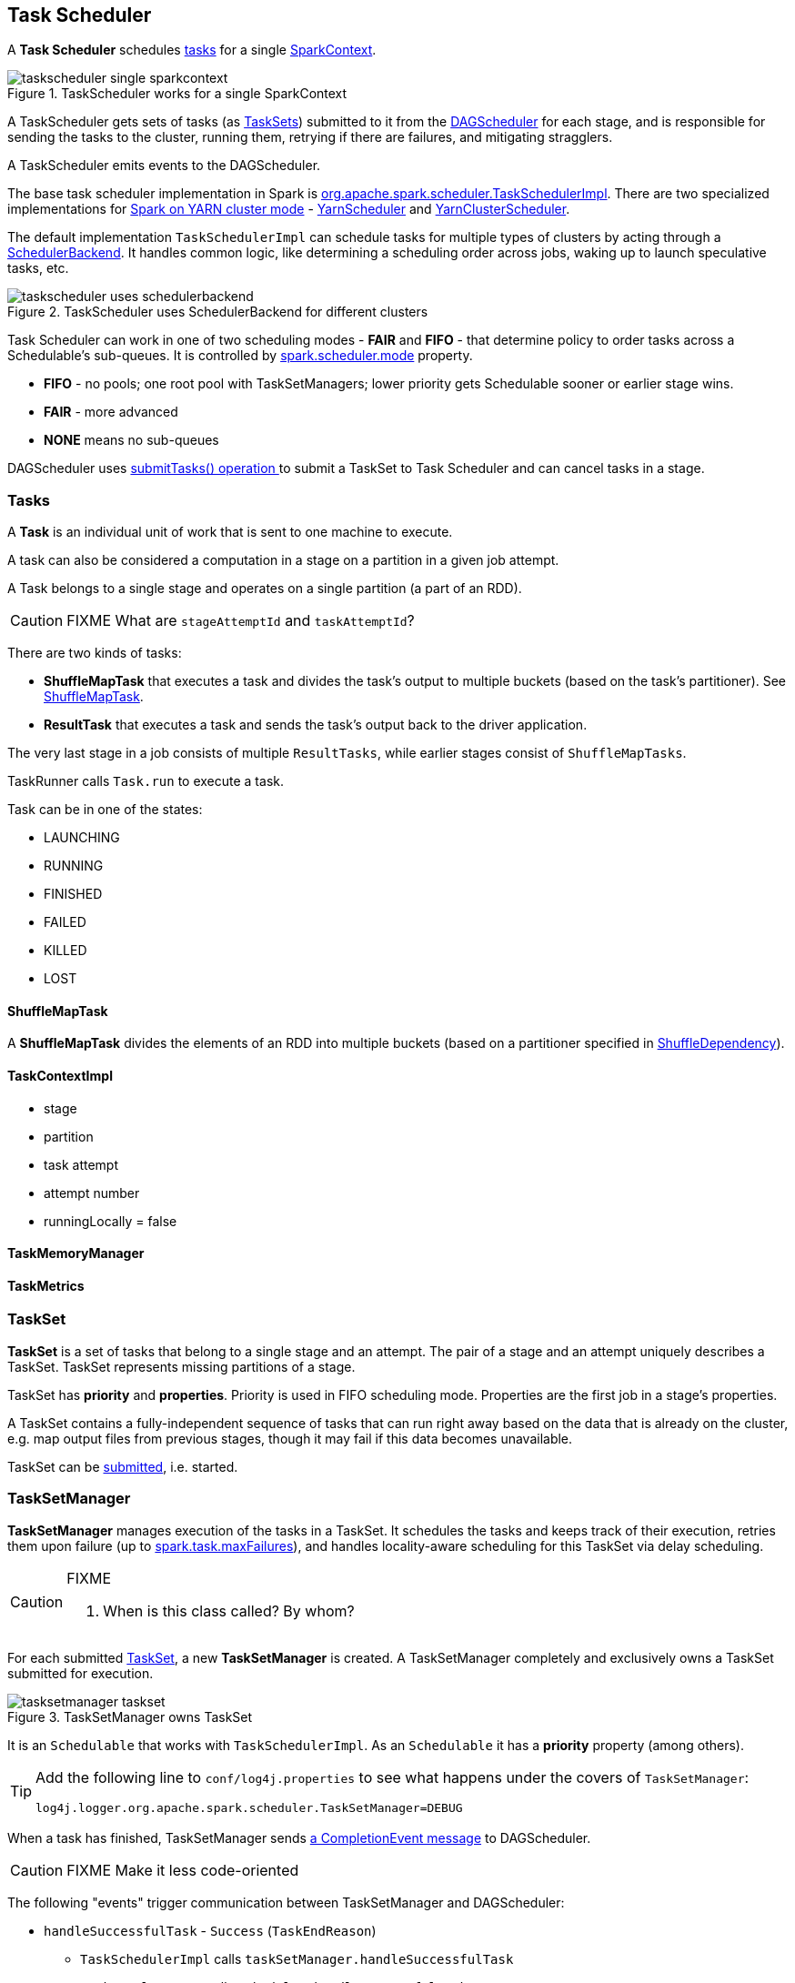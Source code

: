 == Task Scheduler

A *Task Scheduler* schedules <<tasks, tasks>> for a single link:spark-sparkcontext.adoc[SparkContext].

.TaskScheduler works for a single SparkContext
image::diagrams/taskscheduler-single-sparkcontext.png[align="center"]

A TaskScheduler gets sets of tasks (as <<taskset, TaskSets>>) submitted to it from the link:spark-scheduler.adoc[DAGScheduler] for each stage, and is responsible for sending the tasks to the cluster, running them, retrying if there are failures, and mitigating stragglers.

A TaskScheduler emits events to the DAGScheduler.

The base task scheduler implementation in Spark is https://github.com/apache/spark/blob/master/core/src/main/scala/org/apache/spark/scheduler/TaskSchedulerImpl.scala[org.apache.spark.scheduler.TaskSchedulerImpl]. There are two specialized implementations for link:spark-yarn.adoc[Spark on YARN cluster mode] - https://github.com/apache/spark/blob/master/yarn/src/main/scala/org/apache/spark/scheduler/cluster/YarnScheduler.scala[YarnScheduler] and https://github.com/apache/spark/blob/master/yarn/src/main/scala/org/apache/spark/scheduler/cluster/YarnClusterScheduler.scala[YarnClusterScheduler].

The default implementation `TaskSchedulerImpl` can schedule tasks for multiple types of clusters by acting through a link:spark-execution-model.adoc#scheduler-backends[SchedulerBackend]. It handles common logic, like determining a scheduling order across jobs, waking up to launch speculative tasks, etc.

.TaskScheduler uses SchedulerBackend for different clusters
image::diagrams/taskscheduler-uses-schedulerbackend.png[align="center"]

Task Scheduler can work in one of two scheduling modes - *FAIR* and *FIFO* - that determine policy to order tasks across a Schedulable's sub-queues. It is controlled by <<settings, spark.scheduler.mode>> property.

* *FIFO* - no pools; one root pool with TaskSetManagers; lower priority gets Schedulable sooner or earlier stage wins.
* *FAIR* - more advanced
* *NONE* means no sub-queues

DAGScheduler uses <<submitTasks, submitTasks() operation >> to submit a TaskSet to Task Scheduler and can cancel tasks in a stage.

=== [[tasks]] Tasks

A *Task* is an individual unit of work that is sent to one machine to execute.

A task can also be considered a computation in a stage on a partition in a given job attempt.

A Task belongs to a single stage and operates on a single partition (a part of an RDD).

CAUTION: FIXME What are `stageAttemptId` and `taskAttemptId`?

There are two kinds of tasks:

* *ShuffleMapTask* that executes a task and divides the task's output to multiple buckets (based on the task's partitioner). See <<shufflemaptask, ShuffleMapTask>>.
* *ResultTask* that executes a task and sends the task's output back to the driver application.

The very last stage in a job consists of multiple `ResultTasks`, while earlier stages consist of `ShuffleMapTasks`.

TaskRunner calls `Task.run` to execute a task.

Task can be in one of the states:

* LAUNCHING
* RUNNING
* FINISHED
* FAILED
* KILLED
* LOST

==== [[shufflemaptask]] ShuffleMapTask

A *ShuffleMapTask* divides the elements of an RDD into multiple buckets (based on a partitioner specified in link:spark-rdd-dependencies.adoc#shuffle-dependency[ShuffleDependency]).

==== TaskContextImpl

* stage
* partition
* task attempt
* attempt number
* runningLocally = false

==== TaskMemoryManager

==== TaskMetrics

=== [[taskset]] TaskSet

*TaskSet* is a set of tasks that belong to a single stage and an attempt. The pair of a stage and an attempt uniquely describes a TaskSet. TaskSet represents missing partitions of a stage.

TaskSet has *priority* and *properties*. Priority is used in FIFO scheduling mode. Properties are the first job in a stage's properties.

A TaskSet contains a fully-independent sequence of tasks that can run right away based on the data that is already on the cluster, e.g. map output files from previous stages, though it may fail if this data becomes unavailable.

TaskSet can be <<submitTasks, submitted>>, i.e. started.

=== [[tasksetmanager]] TaskSetManager

*TaskSetManager* manages execution of the tasks in a TaskSet. It schedules the tasks and keeps track of their execution, retries them upon failure (up to <<settings, spark.task.maxFailures>>), and handles locality-aware scheduling for this TaskSet via delay scheduling.

[CAUTION]
====
FIXME

1. When is this class called? By whom?
====

For each submitted <<taskset, TaskSet>>, a new *TaskSetManager* is created. A TaskSetManager completely and exclusively owns a TaskSet submitted for execution.

.TaskSetManager owns TaskSet
image::diagrams/tasksetmanager-taskset.png[align="center"]

It is an `Schedulable` that works with `TaskSchedulerImpl`. As an `Schedulable` it has a *priority* property (among others).

[TIP]
====
Add the following line to `conf/log4j.properties` to see what happens under the covers of `TaskSetManager`:

```
log4j.logger.org.apache.spark.scheduler.TaskSetManager=DEBUG
```
====

When a task has finished, TaskSetManager sends link:spark-scheduler.adoc#CompletionEvent[a CompletionEvent message] to DAGScheduler.

CAUTION: FIXME Make it less code-oriented

The following "events" trigger communication between TaskSetManager and DAGScheduler:

* `handleSuccessfulTask` - `Success` (`TaskEndReason`)
** `TaskSchedulerImpl` calls `taskSetManager.handleSuccessfulTask`
** `TaskResultGetter` calls `scheduler.handleSuccessfulTask`
** `TaskSchedulerImpl.statusUpdate` calls `TaskResultGetter.enqueueSuccessfulTask`
** ...FIXME Finish me...
* `handleFailedTask` with the reason for the failure
* `executorLost` - `Resubmitted` (`TaskFailedReason`)

==== [[tasksetmanager-settings]] Settings

* `spark.scheduler.executorTaskBlacklistTime` (default: `0L`) - time interval to pass after which a task can be re-launched on an executor where it has just failed. It can prevent repeated task failures.
* `spark.speculation` (default: `false`)
* `spark.speculation.interval` (default: `100ms`) - how often to check for speculative tasks.
* `spark.speculation.quantile` (default: `0.75`) - the percentage of tasks that has not finished yet.
* `spark.speculation.multiplier` (default: `1.5`)

==== Task retries and spark.task.maxFailures

CAUTION: FIXME Review `handleFailedTask`

When you start Spark program you set up <<settings, spark.task.maxFailures>> for the number of failures that are acceptable until TaskSetManager gives up and marks a job failed.

In Spark shell with local master, `spark.task.maxFailures` is fixed to `1` and you need to use link:spark-local.adoc[local-with-retries master] to change it to some other value.

In the following example, you are going to execute a job with two partitions and keep one failing at all times (by throwing an exception). The aim is to learn the behavior of retrying task execution in a stage in TaskSet. You will only look at a single task execution, namely `0.0`.

```
$ ./bin/spark-shell --master "local[*, 5]"
...
scala> sc.textFile("README.md", 2).mapPartitionsWithIndex((idx, it) => if (idx == 0) throw new Exception("Partition 2 marked failed") else it).count
...
15/10/27 17:24:56 INFO DAGScheduler: Submitting 2 missing tasks from ResultStage 1 (MapPartitionsRDD[7] at mapPartitionsWithIndex at <console>:25)
15/10/27 17:24:56 DEBUG DAGScheduler: New pending partitions: Set(0, 1)
15/10/27 17:24:56 INFO TaskSchedulerImpl: Adding task set 1.0 with 2 tasks
...
15/10/27 17:24:56 INFO TaskSetManager: Starting task 0.0 in stage 1.0 (TID 2, localhost, partition 0,PROCESS_LOCAL, 2062 bytes)
...
15/10/27 17:24:56 INFO Executor: Running task 0.0 in stage 1.0 (TID 2)
...
15/10/27 17:24:56 ERROR Executor: Exception in task 0.0 in stage 1.0 (TID 2)
java.lang.Exception: Partition 2 marked failed
...
15/10/27 17:24:56 INFO TaskSetManager: Starting task 0.1 in stage 1.0 (TID 4, localhost, partition 0,PROCESS_LOCAL, 2062 bytes)
15/10/27 17:24:56 INFO Executor: Running task 0.1 in stage 1.0 (TID 4)
15/10/27 17:24:56 INFO HadoopRDD: Input split: file:/Users/jacek/dev/oss/spark/README.md:0+1784
15/10/27 17:24:56 ERROR Executor: Exception in task 0.1 in stage 1.0 (TID 4)
java.lang.Exception: Partition 2 marked failed
...
15/10/27 17:24:56 ERROR Executor: Exception in task 0.4 in stage 1.0 (TID 7)
java.lang.Exception: Partition 2 marked failed
...
15/10/27 17:24:56 INFO TaskSetManager: Lost task 0.4 in stage 1.0 (TID 7) on executor localhost: java.lang.Exception (Partition 2 marked failed) [duplicate 4]
15/10/27 17:24:56 ERROR TaskSetManager: Task 0 in stage 1.0 failed 5 times; aborting job
15/10/27 17:24:56 INFO TaskSchedulerImpl: Removed TaskSet 1.0, whose tasks have all completed, from pool
15/10/27 17:24:56 INFO TaskSchedulerImpl: Cancelling stage 1
15/10/27 17:24:56 INFO DAGScheduler: ResultStage 1 (count at <console>:25) failed in 0.058 s
15/10/27 17:24:56 DEBUG DAGScheduler: After removal of stage 1, remaining stages = 0
15/10/27 17:24:56 INFO DAGScheduler: Job 1 failed: count at <console>:25, took 0.085810 s
org.apache.spark.SparkException: Job aborted due to stage failure: Task 0 in stage 1.0 failed 5 times, most recent failure: Lost task 0.4 in stage 1.0 (TID 7, localhost): java.lang.Exception: Partition 2 marked failed
```

==== [[zombie-state]] Zombie state

TaskSetManager enters *zombie* state when at least one attempt of each task has completed successfully, or if the task set is aborted, e.g. because it was killed. In this zombie state, no more tasks should be launched for this TaskSetManager.

TaskSetManager remains in the zombie state until all tasks have finished running, i.e. to continue to track and account for the running tasks.

=== TaskSet's priority field and FIFO scheduling

A TaskSet has `priority` field that turns into the *priority* field's value of TaskSetManager (which is a Schedulable).

The `priority` field is used in `FIFOSchedulingAlgorithm` in which equal priorities give stages an advantage (not to say _priority_).

`FIFOSchedulingAlgorithm` is only used for `FIFO` scheduling mode in a `Pool` which is a Schedulable collection of `Schedulable`'s.

Effectively, the `priority` field is the job's id of the first job this stage was part of (for FIFO scheduling).

=== [[speculative-execution]] Speculative execution of tasks

*Speculative tasks* (also *speculatable tasks* or *task strugglers*) are tasks that run slower than most of the all tasks in a job.

*Speculative execution of tasks* is a health-check procedure that checks for tasks to be *speculated*, i.e. running slower in a stage than the median of all successfully completed tasks in a taskset. Such slow tasks will be re-launched in another worker. It will not stop the slow tasks, but run a new copy in parallel.

It is executed periodically by the TaskScheduler for link:spark-cluster.adoc[clustered deployment modes], when <<tasksetmanager-settings, spark.speculation>> is enabled (`true`).

With `spark.speculation` enabled, the following INFO message appears in the logs:

```
INFO Starting speculative execution thread
```

It is scheduled using *task-scheduler-speculation* daemon thread pool using `j.u.c.ScheduledThreadPoolExecutor` with core pool size `1`.

It is executed for <<zombie-state,non-zombie TaskSetManagers>> with more than one task to execute.

The process computes <<tasksetmanager-settings, spark.speculation.quantile>> of all the tasks and checks whether the number is greater than the number of tasks completed successfully.

You can find the DEBUG message in the logs:

```
DEBUG Checking for speculative tasks: minFinished =
```

It then computes the median duration of all the completed task length threshold for speculation to have it multiplied by <<tasksetmanager-settings, spark.speculation.multiplier>>. It has to be at least `100`.

In the logs at DEBUG level:

```
DEBUG Task length threshold for speculation:
```

For each active task for which there is only one copy running and the task takes more than the threshold, it gets marked as *speculatable*.

In the logs at INFO level:

```
INFO Marking task %d in stage %s (on %s) as speculatable because it ran more than %.0f ms
```

The job with speculatable tasks should finish while speculative tasks are running, and it will leave these tasks running - no KILL command yet.

1. How does Spark handle repeated results of speculative tasks since there are copies launched?

=== [[submitTasks]] submitTasks

Tasks are submitted for execution using `submitTasks(taskSet: TaskSet)`.

You should see the following INFO in the logs:

```
INFO TaskSchedulerImpl: Adding task set 1.0 with 4 tasks
```

=== [[settings]] Settings

* `spark.task.maxFailures` (default: `4` for link:spark-cluster.adoc[cluster mode] and `1` for link:spark-local.adoc[local] except link:spark-local.adoc[local-with-retries]) - The number of individual task failures before giving up on the entire TaskSet and then the job.
+
Internally, it is used in `org.apache.spark.scheduler.TaskSchedulerImpl` to initialize `org.apache.spark.scheduler.TaskSetManager`.
* `spark.task.cpus` (default: `1`) - how many CPUs to request per task.
* `spark.scheduler.mode` (default: `FIFO`) can be of any of `FAIR`, `FIFO`, or `NONE`.
